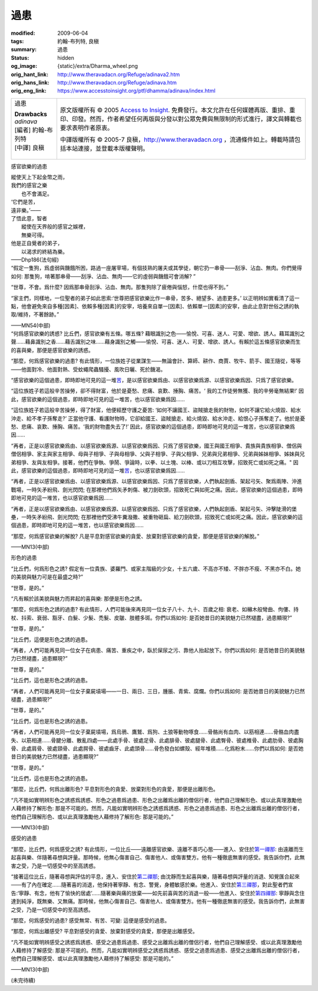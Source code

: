 過患
====

:modified: 2009-06-04
:tags: 約翰-布列特, 良稹
:summary: 過患
:status: hidden
:og_image: {static}/extra/Dharma_wheel.png
:orig_hant_link: http://www.theravadacn.org/Refuge/adinava2.htm
:orig_hans_link: http://www.theravadacn.org/Refuge/adinava.htm
:orig_eng_link: https://www.accesstoinsight.org/ptf/dhamma/adinava/index.html


.. role:: small
   :class: is-size-7

.. role:: fake-title
   :class: is-size-2 has-text-weight-bold

.. role:: fake-title-2
   :class: is-size-3

.. list-table::
   :class: table is-bordered is-striped is-narrow stack-th-td-on-mobile
   :widths: auto

   * - .. container:: has-text-centered

          :fake-title:`過患`

          | **Drawbacks**
          | *adinava*
          | [編者] 約翰-布列特
          | [中譯] 良稹
          |

     - .. container:: has-text-centered

          原文版權所有 © 2005 `Access to Insight`_. 免費發行。本文允許在任何媒體再版、重排、重印、印發。然而，作者希望任何再版與分發以對公眾免費與無限制的形式進行，譯文與轉載也要求表明作者原衷。

          中譯版權所有 © 2005-7 良稹，http://www.theravadacn.org ，流通條件如上。轉載時請包括本站連接，並登載本版權聲明。


感官欲樂的過患

.. container:: notification

   | 縱使天上下起金幣之雨，
   | 我們的感官之樂
   | 　　也不會滿足。
   | ‘它們是苦，
   | 遠非樂。’——
   | 了悟此意，智者
   | 　　縱使在天界般的感官之娛裡，
   | 　　無樂可得。
   | 他是正自覺者的弟子，
   | 　　以渴求的終結為樂。

   .. container:: has-text-right

      ——Dhp186(法句經)

.. container:: notification

   “假定一隻狗，爲虛弱與饑餓所困，路過一座屠宰場，有個技熟的屠夫或其學徒，朝它扔一串骨——刮淨、沾血、無肉。你們覺得如何: 那隻狗，啃著那串骨——刮淨、沾血、無肉——它的虛弱與饑餓可會消解? ”

   “世尊，不會。爲什麼? 因爲那串骨刮淨、沾血、無肉。那隻狗除了疲倦與惱怒，什麼也得不到。”

   “家主們，同樣地，一位聖者的弟子如此思索:‘世尊把感官欲樂比作一串骨，苦多、絕望多、過患更多。’ 以正明辨如實看清了這一點，他會避免來自多種\ :small:`[因素]`\ 、依賴多種\ :small:`[因素]`\ 的安寧，培養來自單一\ :small:`[因素]`\ 、依賴單一\ :small:`[因素]`\ 的安寧，由此止息對世俗之誘的執取/維持，不著餘跡。”

   .. container:: has-text-right

      ——MN54(中部)

.. container:: notification

   “何爲感官欲樂的誘惑? 比丘們，感官欲樂有五條。哪五條? 藉眼識別之色——愉悅、可喜、迷人、可愛、增欲、誘人。藉耳識別之聲……藉鼻識別之香……藉舌識別之味……藉身識別之觸——愉悅、可喜、迷人、可愛、增欲、誘人。有賴於這五條感官欲樂而生的喜與樂，那便是感官欲樂的誘惑。

   “那麼，何爲感官欲樂的過患? 有此情形，一位族姓子從業謀生——無論會計、算師、耕作、商賈、牧牛、箭手、國王隨從，等等——他面對冷、他面對熱、受蚊蠅爬蟲騷擾、風吹日曬、死於饑渴。

   “感官欲樂的這個過患，即時即地可見的這一堆\ `苦`_\ ，是以感官欲樂爲由、以感官欲樂爲源、以感官欲樂爲因、只爲了感官欲樂。

   “這位族姓子若這般辛苦操勞，卻不得財富，他於是憂愁、悲痛、哀歎、捶胸、痛苦。‘ 我的工作徒勞無獲、我的辛勞毫無結果!’ 因此，感官欲樂的這個過患，即時即地可見的這一堆苦，也以感官欲樂爲因……

   “這位族姓子若這般辛苦操勞，得了財富，他便經歷守護之憂苦: ‘如何不讓國王、盜賊搶走我的財物，如何不讓它給火燒毀、給水沖走、給不孝子孫奪走?’ 正當他守護、看護財物時，它卻給國王、盜賊搶走、給火燒毀、給水沖走、給恨心子孫奪走了。他於是憂愁、悲痛、哀歎、捶胸、痛苦。‘我的財物盡失去了!’ 因此，感官欲樂的這個過患，即時即地可見的這一堆苦，也以感官欲樂爲因……

   “再者，正是以感官欲樂爲由、以感官欲樂爲源、以感官欲樂爲因、只爲了感官欲樂，國王與國王相爭、貴族與貴族相爭、僧侶與僧侶相爭、家主與家主相爭、母與子相爭、子與母相爭、父與子相爭、子與父相爭、兄弟與兄弟相爭、兄弟與姊妹相爭、姊妹與兄弟相爭、友與友相爭。接著，他們在爭執、爭鬧、爭論時，以拳、以土塊、以棒、或以刀相互攻擊，招致死亡或如死之痛。" 因此，感官欲樂的這個過患，即時即地可見的這一堆\ `苦`_\ ，也以感官欲樂爲因……

   “再者，正是以感官欲樂爲由、以感官欲樂爲源、以感官欲樂爲因、只爲了感官欲樂，人們執起劍盾、架起弓矢、聚爲兩陣、沖進戰場，一時矢矛紛飛、劍光閃閃; 在那裡他們爲矢矛刺傷、被刀劍砍頭，招致死亡與如死之痛。因此，感官欲樂的這個過患，即時即地可見的這一堆苦，也以感官欲樂爲因……

   “再者，正是以感官欲樂爲由、以感官欲樂爲源、以感官欲樂爲因、只爲了感官欲樂，人們執起劍盾、架起弓矢、沖擊陡滑的堡壘，一時矢矛紛飛、劍光閃閃; 在那裡他們受沸牛糞潑撒、被重物砸扁、給刀劍砍頭，招致死亡或如死之痛。因此，感官欲樂的這個過患，即時即地可見的這一堆苦，也以感官欲樂爲因……

   “那麼，何爲感官欲樂的解脫? 凡是平息對感官欲樂的貪愛、放棄對感官欲樂的貪愛，那便是感官欲樂的解脫。”

   .. container:: has-text-right

      ——MN13(中部)

.. _苦: {filename}dukkha%zh-hant.rst


形色的過患

.. container:: notification

   “比丘們，何爲形色之誘? 假定有一位貴族、婆羅門、或家主階級的少女，十五六歲、不高亦不矮、不胖亦不瘦、不黑亦不白。她的美貌與魅力可是在最盛之時?”

   “世尊，是的。”

   “凡有賴於該美貌與魅力而昇起的喜與樂: 那便是形色之誘。

   “那麼，何爲形色之誘的過患? 有此情形，人們可能後來再見同一位女子八十、九十、百歲之相: 衰老、如櫞木般彎曲、佝僂、持杖、抖索、衰弱、豁牙、白髮、少髮、禿髮、皮皺、肢體多斑。你們以爲如何: 是否她昔日的美貌魅力已然褪盡，過患顯現?”

   “世尊，是的。”

   “比丘們，這便是形色之誘的過患。

   “再者，人們可能再見同一位女子在病患、痛苦、重疾之中，臥於屎尿之污、靠他人抬起放下。你們以爲如何: 是否她昔日的美貌魅力已然褪盡，過患顯現?”

   “世尊，是的。”

   “比丘們，這也是形色之誘的過患。

   “再者，人們可能再見同一位女子棄屍墳場——一日、兩日、三日，腫脹、青紫、腐爛。你們以爲如何: 是否她昔日的美貌魅力已然褪盡，過患顯現?”

   “世尊，是的。”

   “比丘們，這也是形色之誘的過患。

   “再者，人們可能再見同一位女子棄屍墳場，爲烏鴉、鷹鷲、爲狗、土狼等動物啄食……骨骼尚有血肉、以筋相連……骨骼血肉盡失、以筋相連……骨腱分離、散亂四處——此處手骨、彼處足骨、此處腓骨、彼處腿骨、此處臀骨、彼處椎骨、此處肋骨、彼處胸骨、此處肩骨、彼處頸骨、此處腭骨、彼處齒牙、此處頭骨……骨色發白如螺殼、經年堆積……化爲粉末……你們以爲如何: 是否她昔日的美貌魅力已然褪盡，過患顯現?”

   “世尊，是的。”

   “比丘們，這也是形色之誘的過患。

   “那麼，比丘們，何爲出離形色? 平息對形色的貪愛、放棄對形色的貪愛，那便是出離形色。

   “凡不能如實明辨形色之誘惑爲誘惑、形色之過患爲過患、形色之出離爲出離的僧侶行者，他們自己理解形色、或以此真理激勵他人藉修持了解形色: 那是不可能的。然而，凡能如實明辨形色之誘惑爲誘惑、形色之過患爲過患、形色之出離爲出離的僧侶行者，他們自己理解形色、或以此真理激勵他人藉修持了解形色: 那是可能的。”

   .. container:: has-text-right

      ——MN13(中部)


感受的過患

.. container:: notification

   “那麼，比丘們，何爲感受之誘? 有此情形，一位比丘——遠離感官欲樂、遠離不善巧心態——進入、安住於\ `第一禪那`_: 由遠離而生起喜與樂、伴隨著尋想與評量。那時候，他無心傷害自己、傷害他人、或傷害雙方。他有一種徹底無害的感受。我告訴你們，此無害之受，乃是一切感受中的至高誘惑。

   “接著這位比丘，隨著尋想與評估的平息，進入、安住於\ `第二禪那`_; 由沈靜而生起喜與樂，隨著尋想與評量的消退、知覺匯合起來——有了內在確定……隨著喜的消退，他保持著寧靜、有念、警覺，身體敏感於樂。他進入、安住於\ `第三禪那`_\ ，對此聖者們宣告:‘寧靜、有念，他有了愉快的居處’……隨著樂與痛的放棄——如先前喜與苦的消退一般——他進入、安住於\ `第四禪那`_: 寧靜與念住達到純淨，既無樂、又無痛。那時候，他無心傷害自己、傷害他人、或傷害雙方。他有一種徹底無害的感受。我告訴你們，此無害之受，乃是一切感受中的至高誘惑。

   “那麼，何爲感受的過患? 感受無常、有苦、可變: 這便是感受的過患。

   “那麼，何爲出離感受? 平息對感受的貪愛、放棄對感受的貪愛，那便是出離感受。

   “凡不能如實明辨感受之誘惑爲誘惑、感受之過患爲過患、感受之出離爲出離的僧侶行者，他們自己理解感受、或以此真理激勵他人藉修持了解感受: 那是不可能的。然而，凡能如實明辨感受之誘惑爲誘惑、感受之過患爲過患、感受之出離爲出離的僧侶行者，他們自己理解感受、或以此真理激勵他人藉修持了解感受: 那是可能的。”

   .. container:: has-text-right

      ——MN13(中部)

.. _第一禪那: {filename}jhana%zh-hant.rst#jhana1
.. _第二禪那: {filename}jhana%zh-hant.rst#jhana2
.. _第三禪那: {filename}jhana%zh-hant.rst#jhana3
.. _第四禪那: {filename}jhana%zh-hant.rst#jhana4

(未完待續)

.. _Access to Insight: https://www.accesstoinsight.org/
